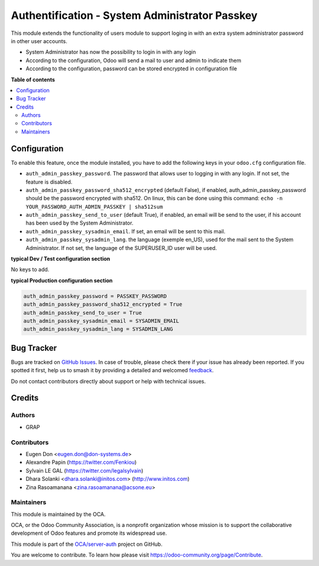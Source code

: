 ===============================================
Authentification - System Administrator Passkey
===============================================

.. 
   !!!!!!!!!!!!!!!!!!!!!!!!!!!!!!!!!!!!!!!!!!!!!!!!!!!!
   !! This file is generated by oca-gen-addon-readme !!
   !! changes will be overwritten.                   !!
   !!!!!!!!!!!!!!!!!!!!!!!!!!!!!!!!!!!!!!!!!!!!!!!!!!!!
   !! source digest: sha256:5747081959f948bc3969ac96543ca8e56a01418bff23687907352ae112298d85
   !!!!!!!!!!!!!!!!!!!!!!!!!!!!!!!!!!!!!!!!!!!!!!!!!!!!

.. |badge1| image:: https://img.shields.io/badge/maturity-Beta-yellow.png
    :target: https://odoo-community.org/page/development-status
    :alt: Beta
.. |badge2| image:: https://img.shields.io/badge/licence-AGPL--3-blue.png
    :target: http://www.gnu.org/licenses/agpl-3.0-standalone.html
    :alt: License: AGPL-3
.. |badge3| image:: https://img.shields.io/badge/github-OCA%2Fserver--auth-lightgray.png?logo=github
    :target: https://github.com/OCA/server-auth/tree/17.0/auth_admin_passkey
    :alt: OCA/server-auth
.. |badge4| image:: https://img.shields.io/badge/weblate-Translate%20me-F47D42.png
    :target: https://translation.odoo-community.org/projects/server-auth-17-0/server-auth-17-0-auth_admin_passkey
    :alt: Translate me on Weblate
.. |badge5| image:: https://img.shields.io/badge/runboat-Try%20me-875A7B.png
    :target: https://runboat.odoo-community.org/builds?repo=OCA/server-auth&target_branch=17.0
    :alt: Try me on Runboat

|badge1| |badge2| |badge3| |badge4| |badge5|

This module extends the functionality of users module to support loging
in with an extra system administrator password in other user accounts.

-  System Administrator has now the possibility to login in with any
   login
-  According to the configuration, Odoo will send a mail to user and
   admin to indicate them
-  According to the configuration, password can be stored encrypted in
   configuration file

**Table of contents**

.. contents::
   :local:

Configuration
=============

To enable this feature, once the module installed, you have to add the
following keys in your ``odoo.cfg`` configuration file.

-  ``auth_admin_passkey_password``. The password that allows user to
   logging in with any login. If not set, the feature is disabled.
-  ``auth_admin_passkey_password_sha512_encrypted`` (default False), if
   enabled, auth_admin_passkey_password should be the password encrypted
   with sha512. On linux, this can be done using this command:
   ``echo -n YOUR_PASSWORD_AUTH_ADMIN_PASSKEY | sha512sum``
-  ``auth_admin_passkey_send_to_user`` (default True), if enabled, an
   email will be send to the user, if his account has been used by the
   System Administrator.
-  ``auth_admin_passkey_sysadmin_email``. If set, an email will be sent
   to this mail.
-  ``auth_admin_passkey_sysadmin_lang``. the language (exemple en_US),
   used for the mail sent to the System Administrator. If not set, the
   language of the SUPERUSER_ID user will be used.

**typical Dev / Test configuration section**

No keys to add.

**typical Production configuration section**

.. code:: ini

   auth_admin_passkey_password = PASSKEY_PASSWORD
   auth_admin_passkey_password_sha512_encrypted = True
   auth_admin_passkey_send_to_user = True
   auth_admin_passkey_sysadmin_email = SYSADMIN_EMAIL
   auth_admin_passkey_sysadmin_lang = SYSADMIN_LANG

Bug Tracker
===========

Bugs are tracked on `GitHub Issues <https://github.com/OCA/server-auth/issues>`_.
In case of trouble, please check there if your issue has already been reported.
If you spotted it first, help us to smash it by providing a detailed and welcomed
`feedback <https://github.com/OCA/server-auth/issues/new?body=module:%20auth_admin_passkey%0Aversion:%2017.0%0A%0A**Steps%20to%20reproduce**%0A-%20...%0A%0A**Current%20behavior**%0A%0A**Expected%20behavior**>`_.

Do not contact contributors directly about support or help with technical issues.

Credits
=======

Authors
-------

* GRAP

Contributors
------------

-  Eugen Don <eugen.don@don-systems.de>
-  Alexandre Papin (https://twitter.com/Fenkiou)
-  Sylvain LE GAL (https://twitter.com/legalsylvain)
-  Dhara Solanki <dhara.solanki@initos.com> (http://www.initos.com)
-  Zina Rasoamanana <zina.rasoamanana@acsone.eu>

Maintainers
-----------

This module is maintained by the OCA.

.. image:: https://odoo-community.org/logo.png
   :alt: Odoo Community Association
   :target: https://odoo-community.org

OCA, or the Odoo Community Association, is a nonprofit organization whose
mission is to support the collaborative development of Odoo features and
promote its widespread use.

This module is part of the `OCA/server-auth <https://github.com/OCA/server-auth/tree/17.0/auth_admin_passkey>`_ project on GitHub.

You are welcome to contribute. To learn how please visit https://odoo-community.org/page/Contribute.
